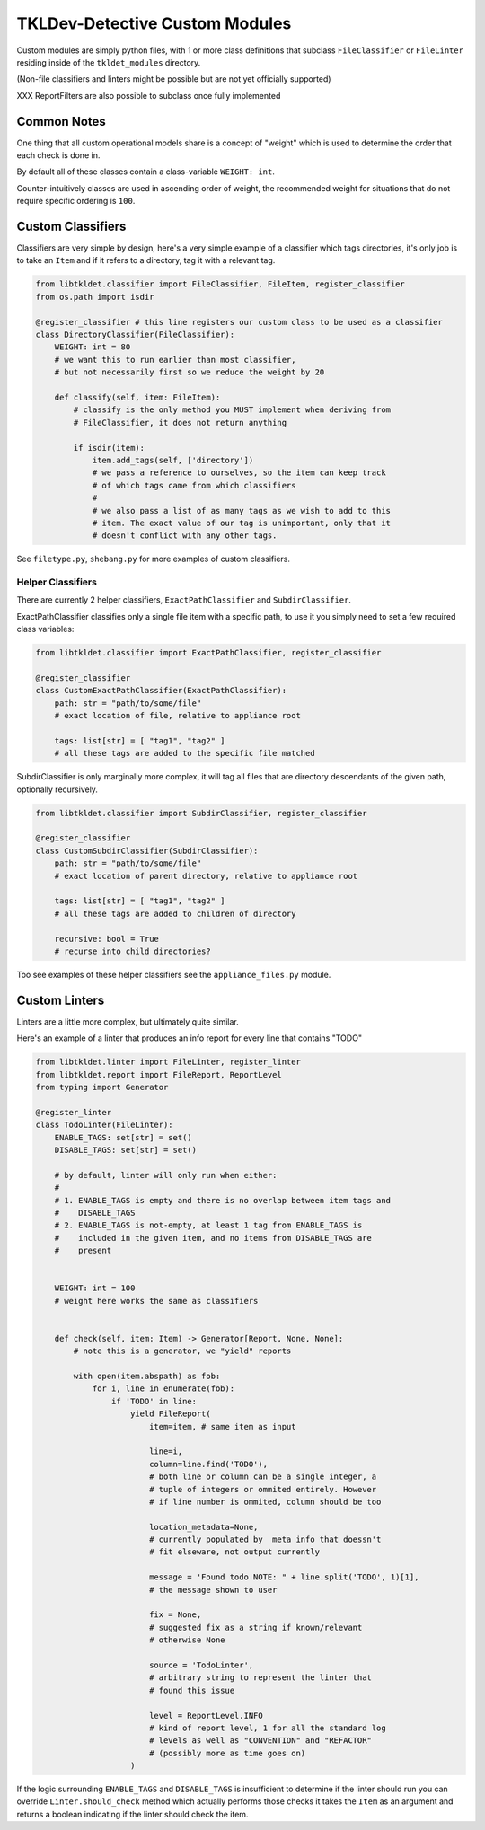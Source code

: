 TKLDev-Detective Custom Modules
===============================

Custom modules are simply python files, with 1 or more class definitions that
subclass ``FileClassifier`` or ``FileLinter`` residing inside of the
``tkldet_modules`` directory.

(Non-file classifiers and linters might be possible but are not yet
officially supported)

XXX ReportFilters are also possible to subclass once fully implemented

Common Notes
------------

One thing that all custom operational models share is a concept of "weight"
which is used to determine the order that each check is done in.

By default all of these classes contain a class-variable ``WEIGHT: int``.

Counter-intuitively classes are used in ascending order of weight, the
recommended weight for situations that do not require specific ordering is
``100``. 

Custom Classifiers
------------------

Classifiers are very simple by design, here's a very simple example of a
classifier which tags directories, it's only job is to take an ``Item``
and if it refers to a directory, tag it with a relevant tag.

.. code-block:: python3

    from libtkldet.classifier import FileClassifier, FileItem, register_classifier
    from os.path import isdir

    @register_classifier # this line registers our custom class to be used as a classifier
    class DirectoryClassifier(FileClassifier):
        WEIGHT: int = 80
        # we want this to run earlier than most classifier,
        # but not necessarily first so we reduce the weight by 20

        def classify(self, item: FileItem):
            # classify is the only method you MUST implement when deriving from
            # FileClassifier, it does not return anything

            if isdir(item):
                item.add_tags(self, ['directory'])
                # we pass a reference to ourselves, so the item can keep track
                # of which tags came from which classifiers
                #
                # we also pass a list of as many tags as we wish to add to this
                # item. The exact value of our tag is unimportant, only that it
                # doesn't conflict with any other tags.

See ``filetype.py``, ``shebang.py`` for more examples of custom classifiers.

Helper Classifiers
~~~~~~~~~~~~~~~~~~

There are currently 2 helper classifiers, ``ExactPathClassifier`` and
``SubdirClassifier``.

ExactPathClassifier classifies only a single file item with a specific path, to
use it you simply need to set a few required class variables:

.. code-block:: python3

    from libtkldet.classifier import ExactPathClassifier, register_classifier

    @register_classifier
    class CustomExactPathClassifier(ExactPathClassifier):
        path: str = "path/to/some/file"
        # exact location of file, relative to appliance root

        tags: list[str] = [ "tag1", "tag2" ]
        # all these tags are added to the specific file matched

SubdirClassifier is only marginally more complex, it will tag all files that are
directory descendants of the given path, optionally recursively.

.. code-block:: python3

    from libtkldet.classifier import SubdirClassifier, register_classifier

    @register_classifier
    class CustomSubdirClassifier(SubdirClassifier):
        path: str = "path/to/some/file"
        # exact location of parent directory, relative to appliance root

        tags: list[str] = [ "tag1", "tag2" ]
        # all these tags are added to children of directory

        recursive: bool = True
        # recurse into child directories?

Too see examples of these helper classifiers see the ``appliance_files.py``
module.

Custom Linters
--------------

Linters are a little more complex, but ultimately quite similar.

Here's an example of a linter that produces an info report for every line
that contains "TODO" 

.. code-block:: python3

    from libtkldet.linter import FileLinter, register_linter
    from libtkldet.report import FileReport, ReportLevel
    from typing import Generator

    @register_linter
    class TodoLinter(FileLinter):
        ENABLE_TAGS: set[str] = set()
        DISABLE_TAGS: set[str] = set()

        # by default, linter will only run when either:
        #
        # 1. ENABLE_TAGS is empty and there is no overlap between item tags and 
        #    DISABLE_TAGS
        # 2. ENABLE_TAGS is not-empty, at least 1 tag from ENABLE_TAGS is
        #    included in the given item, and no items from DISABLE_TAGS are
        #    present


        WEIGHT: int = 100
        # weight here works the same as classifiers


        def check(self, item: Item) -> Generator[Report, None, None]:
            # note this is a generator, we "yield" reports

            with open(item.abspath) as fob:
                for i, line in enumerate(fob):
                    if 'TODO' in line:
                        yield FileReport(
                            item=item, # same item as input

                            line=i,
                            column=line.find('TODO'),
                            # both line or column can be a single integer, a
                            # tuple of integers or ommited entirely. However
                            # if line number is ommited, column should be too

                            location_metadata=None,
                            # currently populated by  meta info that doessn't
                            # fit elseware, not output currently

                            message = 'Found todo NOTE: " + line.split('TODO', 1)[1],
                            # the message shown to user

                            fix = None,
                            # suggested fix as a string if known/relevant
                            # otherwise None

                            source = 'TodoLinter',
                            # arbitrary string to represent the linter that
                            # found this issue

                            level = ReportLevel.INFO
                            # kind of report level, 1 for all the standard log
                            # levels as well as "CONVENTION" and "REFACTOR"
                            # (possibly more as time goes on)
                        )

If the logic surrounding ``ENABLE_TAGS`` and ``DISABLE_TAGS`` is insufficient to
determine if the linter should run you can override ``Linter.should_check``
method which actually performs those checks it takes the ``Item`` as an argument
and returns a boolean indicating if the linter should check the item.

